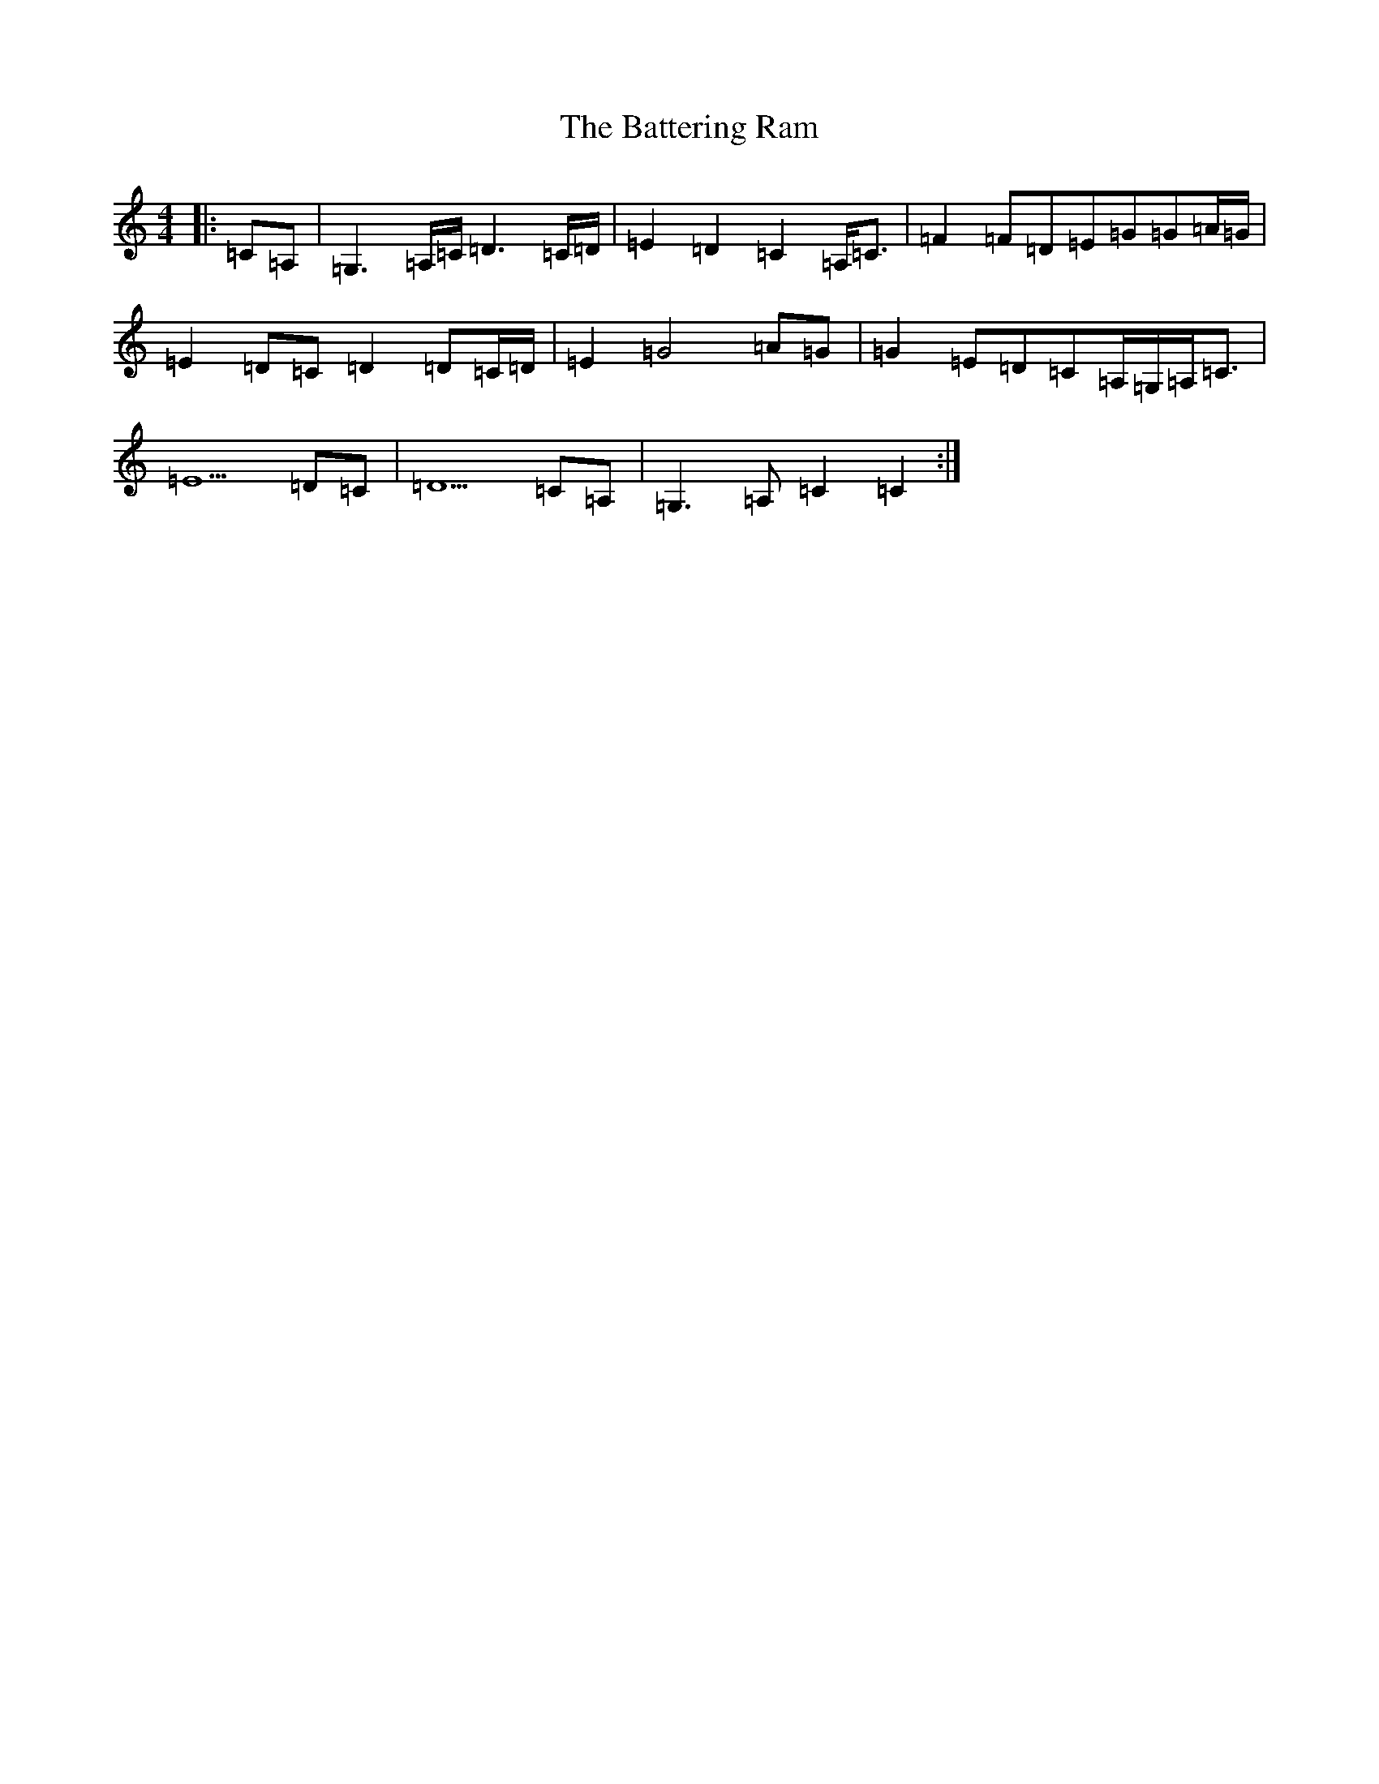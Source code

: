 X: 3115
T: Battering Ram, The
S: https://thesession.org/tunes/382#setting13206
Z: D Major
R: jig
M:4/4
L:1/8
K: C Major
|:=C=A,|=G,3=A,/2=C/2=D3=C/2=D/2|=E2=D2=C2=A,<=C|=F2=F=D=E=G=G=A/2=G/2|=E2=D=C=D2=D=C/2=D/2|=E2=G4=A=G|=G2=E=D=C=A,/2=G,/2=A,<=C|=E5=D=C|=D5=C=A,|=G,3=A,=C2=C2:|